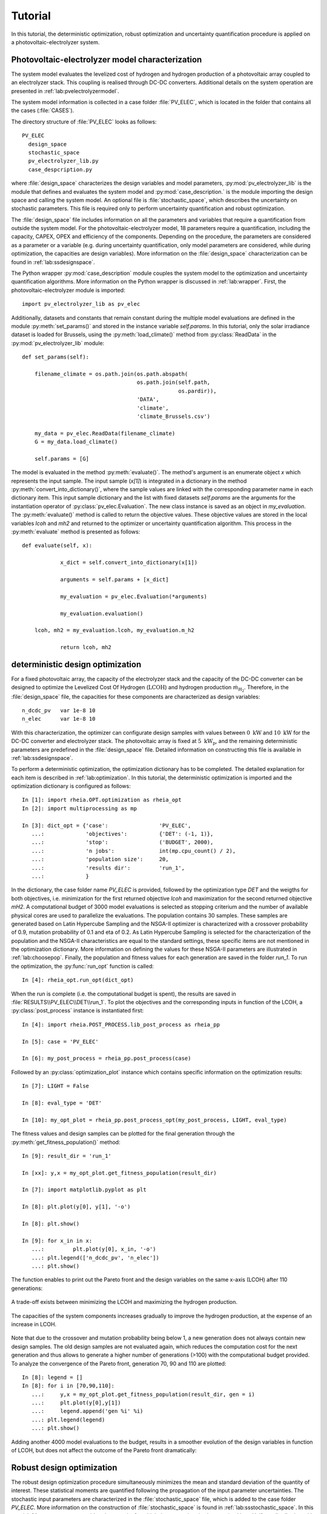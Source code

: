 .. _lab:tutorial:

Tutorial
========

In this tutorial, the deterministic optimization, robust optimization and uncertainty quantification procedure
is applied on a photovoltaic-electrolyzer system. 

Photovoltaic-electrolyzer model characterization
------------------------------------------------

The system model evaluates the levelized cost of hydrogen and hydrogen production of a photovoltaic array coupled to an electrolyzer stack. 
This coupling is realised through DC-DC converters. Additional details on the system operation are presented in :ref:`lab:pvelectrolyzermodel`.

The system model information is collected in a case folder :file:`PV_ELEC`, which is located in the folder that contains all the cases (:file:`CASES`).
	
The directory structure of :file:`PV_ELEC` looks as follows::

    PV_ELEC
      design_space
      stochastic_space
      pv_electrolyzer_lib.py
      case_despcription.py

where :file:`design_space` characterizes the design variables and model parameters, 
:py:mod:`pv_electrolyzer_lib` is the module that defines and evaluates the system model
and :py:mod:`case_description.` is the module importing the design space and calling the system model.
An optional file is :file:`stochastic_space`, which describes the uncertainty on stochastic parameters.
This file is required only to perform uncertainty quantification and robust optimization.

The :file:`design_space` file includes information on all the parameters and variables that require a quantification from outside the system model. 
For the photovoltaic-electrolyzer model, 18 parameters require a quantification, including the capacity, CAPEX, OPEX and efficiency of the components. 
Depending on the procedure, the parameters are considered as a parameter or a variable
(e.g. during uncertainty quantification, only model parameters are considered, while during optimization, the capacities are design variables). 
More information on the :file:`design_space` characterization can be found in :ref:`lab:ssdesignspace`.

The Python wrapper :py:mod:`case_description` module couples the system model to the optimization and uncertainty quantification algorithms.
More information on the Python wrapper is discussed in :ref:`lab:wrapper`. 
First, the photovoltaic-electrolyzer module is imported:: 

    import pv_electrolyzer_lib as pv_elec

Additionally, datasets and constants that remain constant during the multiple model evaluations are defined in the module :py:meth:`set_params()`
and stored in the instance variable `self.params`.
In this tutorial, only the solar irradiance dataset is loaded for Brussels, using the :py:meth:`load_climate()` method from :py:class:`ReadData` in the :py:mod:`pv_electrolyzer_lib` module::
    	
    def set_params(self):

        filename_climate = os.path.join(os.path.abspath(
                                        os.path.join(self.path,
                                                     os.pardir)),
                                        'DATA',
                                        'climate',
                                        'climate_Brussels.csv')

        my_data = pv_elec.ReadData(filename_climate)
        G = my_data.load_climate()

        self.params = [G]

The model is evaluated in the method :py:meth:`evaluate()`. The method's argument is an enumerate object `x` which represents the input sample. 
The input sample (`x[1]`) is integrated in a dictionary in the method :py:meth:`convert_into_dictionary()`, 
where the sample values are linked with the corresponding parameter name in each dictionary item. 
This input sample dictionary and the list with fixed datasets `self.params` are the arguments 
for the instantiation operator of :py:class:`pv_elec.Evaluation`. The new class instance is saved as an object in `my_evaluation`.   
The :py:meth:`evaluate()` method is called to return the objective values.
These objective values are stored in the local variables `lcoh` and `mh2` and returned to the optimizer or uncertainty quantification algorithm. This process in the :py:meth:`evaluate` method is presented as follows:: 

    def evaluate(self, x):

		x_dict = self.convert_into_dictionary(x[1])

		arguments = self.params + [x_dict]

		my_evaluation = pv_elec.Evaluation(*arguments)

		my_evaluation.evaluation()

        lcoh, mh2 = my_evaluation.lcoh, my_evaluation.m_h2

		return lcoh, mh2

deterministic design optimization
---------------------------------

For a fixed photovoltaic array, the capacity of the electrolyzer stack and the capacity of the DC-DC converter can be designed 
to optimize the Levelized Cost Of Hydrogen (:math:`\mathrm{LCOH}`) and hydrogen production :math:`\dot{m}_{\mathrm{H}_2}`.
Therefore, in the :file:`design_space` file, the capacities for these components are characterized as design variables::

	n_dcdc_pv   var 1e-8 10
	n_elec      var 1e-8 10

With this characterization, the optimizer can configurate design samples with values between :math:`0~\mathrm{kW}` and :math:`10~\mathrm{kW}` for the DC-DC converter and electrolyzer stack. 
The photovoltaic array is fixed at :math:`5~\mathrm{kW}_\mathrm{p}`, and the remaining deterministic parameters are predefined in the :file:`design_space` file.
Detailed information on constructing this file is available in :ref:`lab:ssdesignspace`.

To perform a deterministic optimization, the optimization dictionary has to be completed. 
The detailed explanation for each item is described in :ref:`lab:optimization`.
In this tutorial, the deterministic optimization is imported and the optimization dictionary is configured as follows::

    In [1]: import rheia.OPT.optimization as rheia_opt
    In [2]: import multiprocessing as mp

    In [3]: dict_opt = {'case':                'PV_ELEC',
       ...:             'objectives':          {'DET': (-1, 1)}, 
       ...:             'stop':                ('BUDGET', 2000),
       ...:             'n jobs':              int(mp.cpu_count() / 2), 
       ...:             'population size':     20,
       ...:             'results dir':         'run_1',
       ...:             }

In the dictionary, the case folder name `PV_ELEC` is provided, followed by the optimization type `DET` and the weigths for both objectives, 
i.e. minimization for the first returned objective `lcoh` and maximization for the second returned objective `mH2`. 
A computational budget of 3000 model evaluations is selected as stopping criterium and the number of available physical cores are used
to parallelize the evaluations. The population contains 30 samples. These samples are generated based on Latin Hypercube Sampling 
and the NSGA-II optimizer is characterized with a crossover probability of 0.9, mutation probability of 0.1 and eta of 0.2.
As Latin Hypercube Sampling is selected for the characterization of the population and the NSGA-II characteristics are equal to
the standard settings, these specific items are not mentioned in the optimization dictionary.  
More information on defining the values for these NSGA-II parameters are illustrated in :ref:`lab:choosepop`. 
Finally, the population and fitness values for each generation are saved in the folder `run_1`. 
To run the optimization, the :py:func:`run_opt` function is called::

    In [4]: rheia_opt.run_opt(dict_opt)
	
When the run is complete (i.e. the computational budget is spent), the results are saved in :file:`RESULTS\\PV_ELEC\\DET\\run_1`.
To plot the objectives and the corresponding inputs in function of the LCOH, a :py:class:`post_process` instance is instantiated first::

	In [4]: import rheia.POST_PROCESS.lib_post_process as rheia_pp

	In [5]: case = 'PV_ELEC'

	In [6]: my_post_process = rheia_pp.post_process(case)

Followed by an :py:class:`optimization_plot` instance which contains specific information on the optimization results::

	In [7]: LIGHT = False

	In [8]: eval_type = 'DET'

	In [10]: my_opt_plot = rheia_pp.post_process_opt(my_post_process, LIGHT, eval_type)

The fitness values and design samples can be plotted for the final generation through the :py:meth:`get_fitness_population()` method::

    In [9]: result_dir = 'run_1'

    In [xx]: y,x = my_opt_plot.get_fitness_population(result_dir)

    In [7]: import matplotlib.pyplot as plt

    In [8]: plt.plot(y[0], y[1], '-o')

    In [8]: plt.show()

    In [9]: for x_in in x:
       ...:	    plt.plot(y[0], x_in, '-o')
       ...: plt.legend(['n_dcdc_pv', 'n_elec'])
       ...: plt.show()

The function enables to print out the Pareto front and the design variables on the same x-axis (LCOH) after 110 generations:

.. figure:: tut_det_109.png
   :width: 80%
   :align: center

   A trade-off exists between minimizing the LCOH and maximizing the hydrogen production. 
   
.. figure:: tut_det_109.png
   :width: 80%
   :align: center
     
   The capacities of the system components increases gradually to improve the hydrogen production, at the expense of an increase in LCOH.

Note that due to the crossover and mutation probability being below 1, a new generation does not always contain new design samples.
The old design samples are not evaluated again, which reduces the computation cost for the next generation and thus allows to generate
a higher number of generations (>100) with the computational budget provided.
To analyze the convergence of the Pareto front, generation 70, 90 and 110 are plotted::

    In [8]: legend = []
    In [8]: for i in [70,90,110]:
       ...:     y,x = my_opt_plot.get_fitness_population(result_dir, gen = i)
       ...:     plt.plot(y[0],y[1])
       ...:     legend.append('gen %i' %i)
       ...: plt.legend(legend)
       ...: plt.show()
	
.. figure:: tut_det_109_ev.png
   :width: 80%
   :align: center

Adding another 4000 model evaluations to the budget, results in a smoother evolution of the design variables in function of LCOH,
but does not affect the outcome of the Pareto front dramatically:

.. figure:: tut_det_330_ev.png
   :width: 80%
   :align: center

.. figure:: tut_det_330_x.png
   :width: 80%
   :align: center

	
Robust design optimization
--------------------------

The robust design optimization procedure simultaneously minimizes the mean and standard deviation of the quantity of interest.
These statistical moments are quantified following the propagation of the input parameter uncertainties.
The stochastic input parameters are characterized in the :file:`stochastic_space` file, which is added to the case folder `PV_ELEC`. 
More information on the construction of :file:`stochastic_space` is found in :ref:`lab:ssstochastic_space`.
In this tutorial, 14 parameters are considered uncertain, for which the uncertainty is characterized by a Uniform distribution with
an absolute range with respect to the mean value::

	sol_irr      absolute Uniform 0.099
	capex_pv     absolute Uniform 175
	opex_pv      absolute Uniform 1.5
	power_tol_pv absolute Uniform 2.5
	capex_elec   absolute Uniform 350
	opex_elec    absolute Uniform 0.01
	repl_elec    absolute Uniform 0.025
	life_elec    absolute Uniform 20000
	eff_elec     absolute Uniform 0.05
	eff_dcdc     absolute Uniform 0.025
	capex_dcdc   absolute Uniform 50
	opex_dcdc    absolute Uniform 0.02
	int_rate     absolute Uniform 0.02
	infl_rate    absolute Uniform 0.01
	
Determination of the polynomial order
^^^^^^^^^^^^^^^^^^^^^^^^^^^^^^^^^^^^^

Based on the PCE trunctation scheme, the number of model evaluations required to construct a PCE for each design sample
corresponds to 30, 240 and 1360 for a maximum polynomial degree of 1,2 and 3, respectively. The polynomial degree
that leads to an accurate expansion is not known a priori and should, therefore, be determined iteratively. 
In a robust optimization framework, the expansion should be sufficiently accurate over the entire design space.
To determine the polynomial order, first a representative set of design samples is constructed using Latin Hypercube Sampling.
Then, a PCE for a specific polynomial degree is constructed for each design sample. 
Finally, the highest Leave-One-Out error from the PCEs is stored. If this error is acceptable, 
the polynomial order is selected for the robust optimization procedure. We refer to :ref:`lab:detpolorder` for more details on the method.

First, the design samples are constructed based on Latin Hypercube Sampling. 30 design samples are selected, based on a rule of thumb that states that
10 samples per design variable are sufficient to evaluate the design space. The functions :py:func:`get_design_variables` and :py:func:`set_design_samples`
are used to store information on the design variables and to generate the samples through Latin Hypercube Sampling, respectively::

	In [1]: import rheia.UQ.uncertainty_quantification as rheia_uq

	In [13]: n_des_var = 20

	In [14]: var_dict = rheia_uq.get_design_variables(case)

	In [15]: X = rheia_uq.set_design_samples(var_dict, n_des_var)

A PCE can be constructed for each design sample. This is performed by constructing :file:`design_space` files through :py:func:`write_design_space` 
-- one for each design sample -- and evaluating the respective uncertainty quantification dictionaries. 
At first, a polynomial degree of 1 is selected for evaluation::

	In [15]: for iteration,x in enumerate(X):
	   ....:     rheia_uq.write_design_space(case, iteration, var_dict, x)
	   ....:     dict_uq = {'case':                  case,
	   ....:                'n jobs':                int(mp.cpu_count()/2),
	   ....:                'pol order':             1,
	   ....:                'objective names':       ['lcoh','mh2'],
	   ....:                'objective of interest': 'lcoh',
	   ....:                'results dir':           'sample_%i' %iteration      
	   ....:               }   
	   ....:     rheia_uq.run_uq(dict_uq, design_space = 'design_space_%i' %iteration)
		
This results in a PCE for each design sample, for which the information is stored in :file:`RESULTS\\PV_ELEC\\UQ`.
To determine the worst-case LOO error for the 20 design samples, a :py:class:`post_process_uq` class object is instantiated, 
followed by the call of the :py:meth:`get_LOO` method::

    In [16]: pol_order = 1

    In [19]: my_post_process_uq = rheia_pp.post_process_uq(my_post_process, pol_order)

    In [8]: result_dirs = ['sample_%i' %i for i in range(20)]

    In [18]: objective = 'lcoh'

    In [9]: loo = [0]*20

    In [11]: for index, result_dir in enumerate(result_dirs):
       ....:     loo[index] = my_post_process_uq.get_LOO(result_dir, objective))
       ....: print(max(loo))
 
For a maximum polynomial order 1, the worst-case LOO error is 0.0379.
Increasing the order to 2 and generating the PCE for the same design samples (i.e. the :file:`design_space` files are not overwritten)
decreases the worst-case LOO error down to 0.0137. Finally, for a maximum polynomial degree of 3, the
worst-case LOO error equals 0.007. However, the gain in accuracy is limited when compared to the increase in computational cost
(1360 model evaluations per design sample to construct the PCE, as opposed to 240 model evaluations for a polynomial degree of 2). 
Therefore, a maximum polynomial degree of 2 is selected for the PCE truncation scheme.

Reducing the stochastic dimension
^^^^^^^^^^^^^^^^^^^^^^^^^^^^^^^^^

Within the current truncation scheme, the number of stochastic parameters and the polynomial order define the number of model evaluations required to construct the PCE.
However, the contribution of each parameter uncertainty to the variance of the quantity of interest is different. 
If the stochastic parameters that contribute little to the output variance are considered deterministic,
the computational efficiency can be improved dramatically, with a negligible loss in accuracy on the statistical moments. 
To determine this contribution, the Sobol' indices for each stochastic parameter are quantified. 
To make sure that the Sobol' index for a specific parameter is negligible over the entire design space, 
the Sobol' indices are quantified for the representative set of design samples. 
The highest Sobol' index found for each stochastic parameter over the set of design samples
determines the Sobol' index on which the decision is made in this conservative approach.
During the determination of the PCE polynomial degree in the previous section, 
the Sobol' indices for a representative set of design samples has already been evaluated.
The corresponding Sobol' indices are saved for each sample in the folders :file:`sample_0`, :file:`sample_1`,..., :file:`sample_29`. 
The stochastic parameters with negligible effect are printed through the following commands, 
where a threshold for the Sobol' index is set at 1/14 (= 1/number of uncertain parameters)::

	In [21]: pol_order = 2

	In [22]: my_post_process_uq = rheia_pp.post_process_uq(my_post_process,pol_order)

	In [12]: my_post_process_uq.get_max_sobol(result_dirs,objective,threshold=1./14.)	

	significant Sobol indices:
	capex_pem: 0.484103
	int_rate: 0.297882
	sol_irr: 0.152352
	eff_pem: 0.128252
	opex_pem: 0.089568
	infl_rate: 0.082414
	capex_pv: 0.335303
	capex_dcdc: 0.137550

	negligible Sobol indices:
	life_pem: 0.026493
	eff_dcdc: 0.016157
	power_tol_pv: 0.010049
	opex_dcdc: 0.049349
	opex_pv: 0.004468
	repl_pem: 0.001366
  
6 out of 14 stochastic parameters have a maximum Sobol' index below the threshold, 
which indicates that these parameters can be considered deterministic without losing significant statistical accuracy on the LCOH.
This reduction results in a decrease of 63% in computational cost, as only 90 model evaluations are required to 
construct a PCE for 8 uncertain parameters in the current truncation scheme, as opposed to 240 model evaluations with 14 uncertain parameters. 
Thus, the 6 parameters with negligible contribution can be removed from :file:`stochastic_space`::

	sol_irr      absolute Uniform 0.099
	capex_pv     absolute Uniform 175
	capex_pem    absolute Uniform 350
	opex_pem     absolute Uniform 0.01
	eff_pem      absolute Uniform 0.05
	capex_dcdc   absolute Uniform 50
	int_rate     absolute Uniform 0.02
	infl_rate    absolute Uniform 0.01


Run robust design optimization
^^^^^^^^^^^^^^^^^^^^^^^^^^^^^^

With the design variables, model parameters, uncertainties and maximum polynomial degree characterized, the robust design optimization can be performed.
Again, a population of 30 samples is selected. With 90 model evaluations required per design sample, a computational budget of 270000 is selected to reach at least 150 generations.
The optimization dictionary is configurated as follows::

    In [24]: dict_opt = {'case':                  'PV_ELEC',
       ....:             'objectives':            {'ROB': (-1, -1)}, 
       ....:             'stop':                  ('BUDGET', 270000),
       ....:             'n jobs':                int(mp.cpu_count()/2), 
       ....:             'population size':       20,
       ....:             'pol order':             2,
       ....:             'objective names':       ['lcoh','mh2'],
       ....:             'objective of interest': ['lcoh'],
       ....:             'results dir':           'run_1',
       ....:            }

Followed by the command to initiate the robust design optimization::

    In [25]: rheia_opt.run_opt(dict_opt)

The results show a single design, which indicates that there is no trade-off between minimizing the LCOH mean and minimizing the LCOH standard deviation:
A PV DC-DC converter of :math:`1.47 \mathrm{kW}` and an electrolyzer array of :math:`1.30 \mathrm{kW}_\mathrm{p}`. The design achieves an
LCOH mean of :math:`8.41 \mathrm{euro} / \mathrm{kg}_{\mathrm{H}_2}` and a LCOH standard deviation of 1.03 \mathrm{euro} / \mathrm{kg}_{\mathrm{H}_2}. 

Uncertainty Quantification
--------------------------

Following the robust design optimization, a single optimized design is characterized that optimizes both mean and standard deviation of the LCOH.
The Sobol' indices for this design can illustrate the main drivers of the uncertainty on the LCOH, which can provide guidelines 
to effectively reduce the uncertainty by gathering more information on the dominant parameters.
The design is specified in :file:`design_space`, by replacing the design variable ranges with the specified capacities::

	n_dcdc_pv   par 1.47
	n_elec      par 1.30

The uncertainty quantification dictionary is characterized as follows::

    In [26]: dict_uq = {'case':                  'PV_ELEC',
       ....:            'n jobs':                int(mp.cpu_count()/2),
       ....:            'pol order':             2,
       ....:            'objective names':       ['lcoh','mh2'],
       ....:            'objective of interest': 'lcoh',
       ....:            'draw pdf cdf':          [True, 1e5],
       ....:            'results dir':           'opt_design'      
       ....:           }  

And the UQ is started with :py:func:`run_uq`::

    In [27]: rheia_uq.run_uq(dict_uq)

The resulting Sobol' indices can be plotted in a bar chart. The process is similar to the determination of the worst-case LOO error,
but the :py:meth:`get_sobol` method is used instead::


	In [30]: result_dir = 'opt_design'

    In [14]: names, sobol = my_post_process_uq.get_sobol(result_dir, objective)

    In [14]: plt.bar(names, sobol)

    In [14]: plt.show()

.. figure:: sobol_indices.png
   :width: 80%
   :align: center

The Sobol' indices illustrate that the uncertainty on the interest rate and the investment cost of the PV array and electrolyzer stack
dominate the uncertainty on the LCOH. 

Finally, the probability density function is plotted with the :py:meth:`get_pdf` method::

    In [15]: x,y = my_post_process_uq.get_pdf(result_dir,objective)

    In [14]: plt.plot(x, y)

    In [14]: plt.show()

.. figure:: tut_pdf.png
   :width: 80%
   :align: center





    












